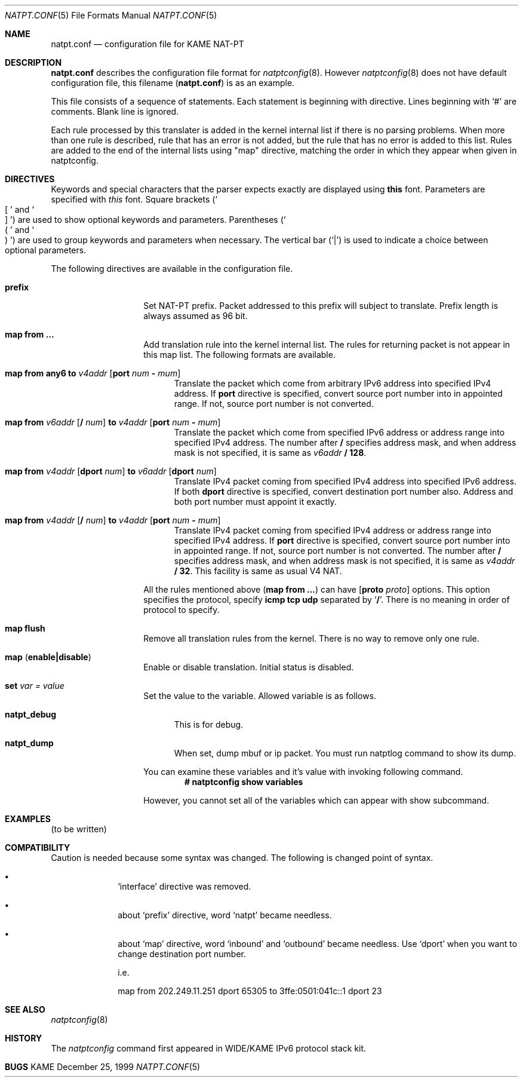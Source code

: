 .\"	$KAME: natpt.conf.5,v 1.1 2001/09/30 21:13:14 fujisawa Exp $
.\"
.\" Copyright (C) 1995, 1996, 1997, 1998, 1999, 2000 and 2001 WIDE Project.
.\" All rights reserved.
.\"
.\" Redistribution and use in source and binary forms, with or without
.\" modification, are permitted provided that the following conditions
.\" are met:
.\" 1. Redistributions of source code must retain the above copyright
.\"    notice, this list of conditions and the following disclaimer.
.\" 2. Redistributions in binary form must reproduce the above copyright
.\"    notice, this list of conditions and the following disclaimer in the
.\"    documentation and/or other materials provided with the distribution.
.\" 3. Neither the name of the project nor the names of its contributors
.\"    may be used to endorse or promote products derived from this software
.\"    without specific prior written permission.
.\"
.\" THIS SOFTWARE IS PROVIDED BY THE PROJECT AND CONTRIBUTORS ``AS IS'' AND
.\" ANY EXPRESS OR IMPLIED WARRANTIES, INCLUDING, BUT NOT LIMITED TO, THE
.\" IMPLIED WARRANTIES OF MERCHANTABILITY AND FITNESS FOR A PARTICULAR PURPOSE
.\" ARE DISCLAIMED.  IN NO EVENT SHALL THE PROJECT OR CONTRIBUTORS BE LIABLE
.\" FOR ANY DIRECT, INDIRECT, INCIDENTAL, SPECIAL, EXEMPLARY, OR CONSEQUENTIAL
.\" DAMAGES (INCLUDING, BUT NOT LIMITED TO, PROCUREMENT OF SUBSTITUTE GOODS
.\" OR SERVICES; LOSS OF USE, DATA, OR PROFITS; OR BUSINESS INTERRUPTION)
.\" HOWEVER CAUSED AND ON ANY THEORY OF LIABILITY, WHETHER IN CONTRACT, STRICT
.\" LIABILITY, OR TORT (INCLUDING NEGLIGENCE OR OTHERWISE) ARISING IN ANY WAY
.\" OUT OF THE USE OF THIS SOFTWARE, EVEN IF ADVISED OF THE POSSIBILITY OF
.\" SUCH DAMAGE.
.\"
.\" Note: The date here should be updated whenever a non-trivial
.\" change is made to the manual page.
.Dd December 25, 1999
.Dt NATPT.CONF 5
.\" Note: Only specify the operating system when the command
.\" is FreeBSD specific, otherwise use the .Os macro with no
.\" arguments.
.Os KAME
.\"
.Sh NAME
.Nm natpt.conf
.Nd configuration file for KAME NAT-PT
.\"
.Sh DESCRIPTION
.Nm
describes the configuration file format for
.Xr natptconfig 8 .
However
.Xr natptconfig 8
does not have default configuration file, this filename
.Pq Nm
is as an example.
.Pp
This file consists of a sequence of statements.  Each statement is
beginning with directive.  Lines beginning with
.Ql #
are comments.  Blank line is ignored.
.Pp
Each rule processed by this translater is added in the kernel internal
list if there is no parsing problems.  When more than one rule is
described, rule that has an error is not added, but the rule that has
no error is added to this list.  Rules are added to the end of the
internal lists using
.Qq map
directive, matching the
order in which they appear when given in natptconfig.
.\"
.Sh DIRECTIVES
Keywords and special characters that the parser expects exactly are
displayed using
.Sy this
font.  Parameters are specified with
.Em this
font.  Square brackets
.Pq So \&[ Sc and So \&] Sc
are used to show optional keywords and parameters.  Parentheses
.Pq So \&( Sc and So \&) Sc
are used to group keywords and parameters when necessary.  The
vertical bar
.Pq Ql \&|
is used to indicate a choice between optional
parameters.
.Pp
The following directives are available in the configuration file.
.Bl -tag -width Ds -offset indent
.\"
.It Xo Sy prefix
.Xc
Set NAT-PT prefix.  Packet addressed to this prefix will subject to
translate.  Prefix length is always assumed as 96 bit.
.\"
.It Xo Sy map from ...
.Xc
Add translation rule into the kernel internal list.  The rules for
returning packet is not appear in this map list.  The following
formats are available.
.Bl -tag -width XXX
.\"	map from any6 to 202.249.11.250 port 28672 - 32767
.It Xo Sy map from any6 to
.Ar v4addr
.Op Sy port Ar num Sy - Ar mum
.Xc
Translate the packet which come from arbitrary IPv6 address into
specified IPv4 address.  If
.Sy port
directive is specified, convert source port number into in appointed
range.  If not, source port number is not converted.
.\"	map from 3ffe:501:4819::/48 to 202.249.11.250 port 28672 - 32767
.It Xo Sy map from
.Ar v6addr Op Sy \&/ Ar num
.Sy to
.Ar v4addr
.Op Sy port Ar num Sy - Ar mum
.Xc
Translate the packet which come from specified IPv6 address or address
range into specified IPv4 address.  The number after
.Sy \&/
specifies address mask, and when address mask is not specified, it is
same as
.Ar v6addr
.Sy \&/ 128 .
.\"	map from 202.249.11.251 dport 65305 to 3ffe:0501:041c::1 dport 23
.It Xo Sy map from
.Ar v4addr Op Sy dport Ar num
.Sy to
.Ar v6addr
.Op Sy dport Ar num
.Xc
Translate IPv4 packet coming from specified IPv4 address into
specified IPv6 address.  If both
.Sy dport
directive is specified, convert destination port number also.  Address
and both port number must appoint it exactly.
.\"	map from 10.0.0.3/8 to 202.249.11.252 port 28672 - 32767
.It Xo Sy map from
.Ar v4addr Op Sy \&/ Ar num
.Sy to
.Ar v4addr
.Op Sy port Ar num Sy - Ar mum
.Xc
Translate IPv4 packet coming from specified IPv4 address or address
range into specified IPv4 address. If
.Sy port
directive is specified, convert source port number into in appointed
range.  If not, source port number is not converted.
The number after
.Sy \&/
specifies address mask, and when address mask is not specified, it is
same as
.Ar v4addr
.Sy \&/ 32 .
This facility is same as usual V4 NAT.
.El
.Pp
All the rules mentioned above
.Pq Sy map from ...
can have
.Op  Sy proto Ar proto
options.  This option specifies the protocol, specify
.Sy icmp tcp udp
separated by 
.Ql Sy \&/ .
There is no meaning in order of protocol to specify.
.\"
.It Xo Sy map flush
.Xc
Remove all translation rules from the kernel.  There is no way to
remove only one rule.
.\"
.It Xo Sy map
.Pq Sy enable|disable
.Xc
Enable or disable translation.  Initial status is disabled.
.\"
.It Xo Sy set Ar var Ar = Ar value
.Xc
Set the value to the variable.  Allowed variable is as follows.
.Bl -tag -width XXX
.It Sy natpt_debug
This is for debug.
.It Sy natpt_dump
When set, dump mbuf or ip packet.  You must run natptlog command to
show its dump.
.El
.Pp
You can examine these variables and it's value with invoking following
command.
.Dl # natptconfig show variables
.Pp
However, you cannot set all of the variables which can appear with
show subcommand.
.El
.\"
.Sh EXAMPLES
.Pq to be written
.\"
.Sh COMPATIBILITY
Caution is needed because some syntax was changed.  The following is
changed point of syntax.
.Bl -bullet -offset indent
.It
.Ql interface
directive was removed.
.It
about
.Ql prefix
directive, word
.Ql natpt
became needless.
.It
about
.Ql map
directive, word
.Ql inbound
and
.Ql outbound
became needless.  Use
.Ql dport
when you want to change destination port number.
.Pp
i.e.
.Pp
map from 202.249.11.251 dport 65305 to 3ffe:0501:041c::1 dport 23
.El
.\"
.Sh SEE ALSO
.Xr natptconfig 8
.\"
.Sh HISTORY
The
.Xr natptconfig
command first appeared in WIDE/KAME IPv6 protocol stack kit.
.\"
.Sh BUGS
